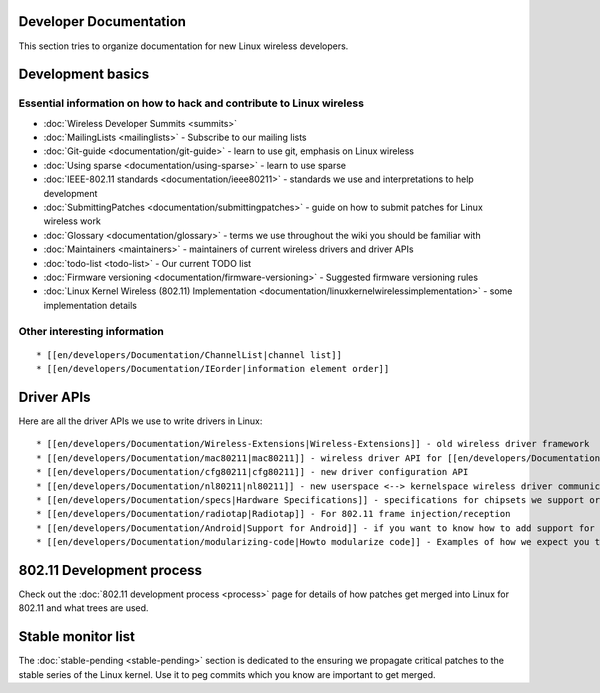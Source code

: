 Developer Documentation
-----------------------

This section tries to organize documentation for new Linux wireless developers.

Development basics
------------------

Essential information on how to hack and contribute to Linux wireless
~~~~~~~~~~~~~~~~~~~~~~~~~~~~~~~~~~~~~~~~~~~~~~~~~~~~~~~~~~~~~~~~~~~~~

-  :doc:`Wireless Developer Summits <summits>`
-  :doc:`MailingLists <mailinglists>` - Subscribe to our mailing lists
-  :doc:`Git-guide <documentation/git-guide>` - learn to use git, emphasis on Linux wireless
-  :doc:`Using sparse <documentation/using-sparse>` - learn to use sparse
-  :doc:`IEEE-802.11 standards <documentation/ieee80211>` - standards we use and interpretations to help development
-  :doc:`SubmittingPatches <documentation/submittingpatches>` - guide on how to submit patches for Linux wireless work
-  :doc:`Glossary <documentation/glossary>` - terms we use throughout the wiki you should be familiar with
-  :doc:`Maintainers <maintainers>` - maintainers of current wireless drivers and driver APIs
-  :doc:`todo-list <todo-list>` - Our current TODO list
-  :doc:`Firmware versioning <documentation/firmware-versioning>` - Suggested firmware versioning rules
-  :doc:`Linux Kernel Wireless (802.11) Implementation <documentation/linuxkernelwirelessimplementation>` - some implementation details

Other interesting information
~~~~~~~~~~~~~~~~~~~~~~~~~~~~~

::

     * [[en/developers/Documentation/ChannelList|channel list]] 
     * [[en/developers/Documentation/IEorder|information element order]] 

Driver APIs
-----------

Here are all the driver APIs we use to write drivers in Linux:

::

       * [[en/developers/Documentation/Wireless-Extensions|Wireless-Extensions]] - old wireless driver framework 
       * [[en/developers/Documentation/mac80211|mac80211]] - wireless driver API for [[en/developers/Documentation/Glossary|SoftMAC]] devices 
       * [[en/developers/Documentation/cfg80211|cfg80211]] - new driver configuration API 
       * [[en/developers/Documentation/nl80211|nl80211]] - new userspace <--> kernelspace wireless driver communication transport 
       * [[en/developers/Documentation/specs|Hardware Specifications]] - specifications for chipsets we support or will support soon 
       * [[en/developers/Documentation/radiotap|Radiotap]] - For 802.11 frame injection/reception 
       * [[en/developers/Documentation/Android|Support for Android]] - if you want to know how to add support for Android 
       * [[en/developers/Documentation/modularizing-code|Howto modularize code]] - Examples of how we expect you to modularize code 

802.11 Development process
--------------------------

Check out the :doc:`802.11 development process <process>` page for details of how patches get merged into Linux for 802.11 and what trees are used.

Stable monitor list
-------------------

The :doc:`stable-pending <stable-pending>` section is dedicated to the ensuring we propagate critical patches to the stable series of the Linux kernel. Use it to peg commits which you know are important to get merged.
